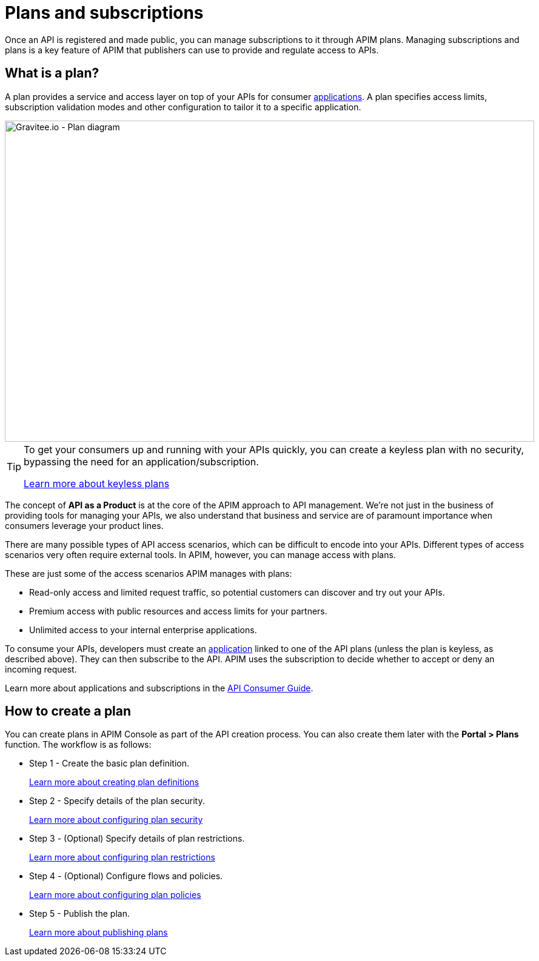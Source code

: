 = Plans and subscriptions
:page-keywords: Gravitee.io, API Platform, API Management, API Gateway, documentation, manual, guide, reference, api, CGU, GCU

Once an API is registered and made public, you can manage subscriptions to it through APIM plans. Managing subscriptions and plans is a key feature of APIM that publishers can use to provide and regulate access to APIs.

== What is a plan?

A plan provides a service and access layer on top of your APIs for consumer link:/apim/3.x/apim_overview_concepts.html#gravitee-concepts-application[applications].
A plan specifies access limits, subscription validation modes and other configuration to tailor it to a specific application.

image::apim/3.x/api-publisher-guide/plans-subscriptions/plan-diagram.png[Gravitee.io - Plan diagram, 873, 530, align=center, title-align=center]

[TIP]
====
To get your consumers up and running with your APIs quickly, you can create a keyless plan with no security, bypassing the need for an application/subscription.

link:./plan-security.html#keyless_plans[Learn more about keyless plans]
====

The concept of **API as a Product** is at the core of the APIM approach to API management.
We're not just in the business of providing tools for managing your APIs, we also understand that business and service are of paramount importance when consumers leverage your product lines.

There are many possible types of API access scenarios, which can be difficult to encode into your APIs. Different types of access scenarios very often require external tools. In APIM, however, you can manage access with plans.

These are just some of the access scenarios APIM manages with plans:

* Read-only access and limited request traffic, so potential customers can discover and try out your APIs.
* Premium access with public resources and access limits for your partners.
* Unlimited access to your internal enterprise applications.

To consume your APIs, developers must create an link:/Guides/introduction.html#gravitee-concepts-application[application] linked to one of the API plans (unless the plan is keyless, as described above).
They can then subscribe to the API. APIM uses the subscription to decide whether to accept or deny an incoming request.

Learn more about applications and subscriptions in the link:../../consumer-guide/introduction.html[API Consumer Guide^].

== How to create a plan

You can create plans in APIM Console as part of the API creation process. You can also create them later with the *Portal > Plans* function.
The workflow is as follows:

* Step 1 - Create the basic plan definition.
+
link:/apim/3.x/apim_publisherguide_create_plan.html[Learn more about creating plan definitions]
* Step 2 - Specify details of the plan security.
+
link:/apim/3.x/apim_publisherguide_plan_security.html[Learn more about configuring plan security]
* Step 3 - (Optional) Specify details of plan restrictions.
+
link:/apim/3.x/apim_publisherguide_plan_restrictions.html[Learn more about configuring plan restrictions]
* Step 4 - (Optional) Configure flows and policies.
+
link:/apim/3.x/apim_publisherguide_plan_policies.html[Learn more about configuring plan policies]
* Step 5 - Publish the plan.
+
link:/apim/3.x/apim_publisherguide_plan_publish.html[Learn more about publishing plans]
